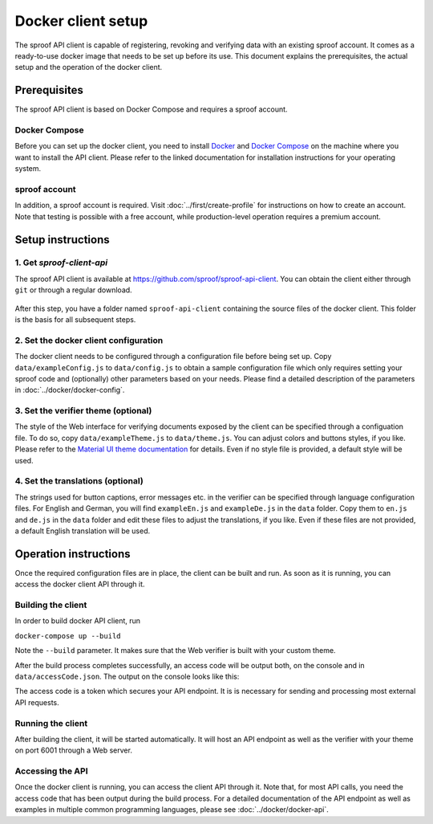 ===================
Docker client setup
===================

The sproof API client is capable of registering, revoking and verifying data with an existing sproof account. It comes as a ready-to-use docker image that needs to be set up before its use. This document explains the prerequisites, the actual setup and the operation of the docker client.

Prerequisites
=============

The sproof API client is based on Docker Compose and requires a sproof account.

Docker Compose
--------------

Before you can set up the docker client, you need to install `Docker <https://docs.docker.com/>`_ and `Docker Compose <https://docs.docker.com/compose/>`_ on the machine where you want to install the API client. Please refer to the linked documentation for installation instructions for your operating system.

sproof account
--------------

In addition, a sproof account is required. Visit :doc:`../first/create-profile` for instructions on how to create an account. Note that testing is possible with a free account, while production-level operation requires a premium account.

Setup instructions
==================

1. Get `sproof-client-api`
--------------------------

The sproof API client is available at https://github.com/sproof/sproof-api-client. You can obtain the client either through ``git`` or through a regular download.

     .. tabs::

       .. tab:: git
       
        If you have ``git`` installed on your machine, you can use it to download the client:

        .. code-block:: bash

           git clone https://github.com/sproof/sproof-api-client.git
       
       .. tab:: Regular download
       
        `Download <https://github.com/sproof/sproof-api-client/archive/master.zip>`_ the source file archive and unpack the downloaded archive, e.g., with the following commands on Linux:
 
        .. code-block:: bash
        
           wget https://github.com/sproof/sproof-api-client/archive/master.zip
           unzip master.zip
           rm master.zip
        
        On Windows, the following PowerShell commands (require v5 or higher) do the same:

        .. code-block:: powershell
        
           wget https://github.com/sproof/sproof-api-client/archive/master.zip -OutFile master.zip
           Expand-Archive master.zip -DestinationPath .
           Remove-Item master.zip
           
After this step, you have a folder named ``sproof-api-client`` containing the source files of the docker client. This folder is the basis for all subsequent steps.

         
2. Set the docker client configuration
--------------------------------------

The docker client needs to be configured through a configuration file before being set up. Copy ``data/exampleConfig.js`` to ``data/config.js`` to obtain a sample configuration file which only requires setting your sproof code and (optionally) other parameters based on your needs. Please find a detailed description of the parameters in :doc:`../docker/docker-config`.


3. Set the verifier theme (optional)
------------------------------------

The style of the Web interface for verifying documents exposed by the client can be specified through a configuation file. To do so, copy ``data/exampleTheme.js`` to ``data/theme.js``. You can adjust colors and buttons styles, if you like. Please refer to the `Material UI theme documentation <https://material-ui.com/customization/theming/>`_ for details. Even if no style file is provided, a default style will be used.


4. Set the translations (optional)
----------------------------------

The strings used for button captions, error messages etc. in the verifier can be specified through language configuration files. For English and German, you will find ``exampleEn.js`` and ``exampleDe.js`` in the ``data`` folder. Copy them to ``en.js`` and ``de.js`` in the ``data`` folder and edit these files to adjust the translations, if you like. Even if these files are not provided, a default English translation will be used.

Operation instructions
======================

Once the required configuration files are in place, the client can be built and run. As soon as it is running, you can access the docker client API through it.

Building the client
-------------------

In order to build docker API client, run

``docker-compose up --build``

Note the ``--build`` parameter. It makes sure that the Web verifier is built with your custom theme.

After the build process completes successfully, an access code will be output both, on the console and in ``data/accessCode.json``. The output on the console looks like this:

.. image:: access-code-output.png

The access code is a token which secures your API endpoint. It is is necessary for sending and processing most external API requests.

Running the client
------------------

After building the client, it will be started automatically. It will host an API endpoint as well as the verifier with your theme on port 6001 through a Web server.

Accessing the API
-----------------

Once the docker client is running, you can access the client API through it. Note that, for most API calls, you need the access code that has been output during the build process. For a detailed documentation of the API endpoint as well as examples in multiple common programming languages, please see :doc:`../docker/docker-api`.
